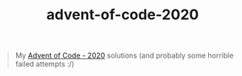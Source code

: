 #+TITLE: advent-of-code-2020

#+begin_quote
My [[https://adventofcode.com/2020][Advent of Code - 2020]] solutions (and probably some horrible failed attempts :/)
#+end_quote
